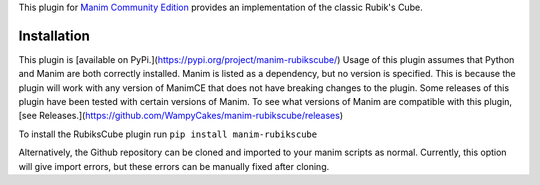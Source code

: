 This plugin for `Manim Community Edition <https://www.manim.community/>`_ provides an implementation of the classic Rubik's Cube.

Installation
================================
This plugin is [available on PyPi.](https://pypi.org/project/manim-rubikscube/)
Usage of this plugin assumes that Python and Manim are both correctly installed. Manim is listed as a dependency, but no version is specified. This is because the plugin will work with any version of ManimCE that does not have breaking changes to the plugin. Some releases of this plugin have been tested with certain versions of Manim. To see what versions of Manim are compatible with this plugin, [see Releases.](https://github.com/WampyCakes/manim-rubikscube/releases)

To install the RubiksCube plugin run ``pip install manim-rubikscube``

Alternatively, the Github repository can be cloned and imported to your manim scripts as normal. Currently, this option will give import errors, but these errors can be manually fixed after cloning.
